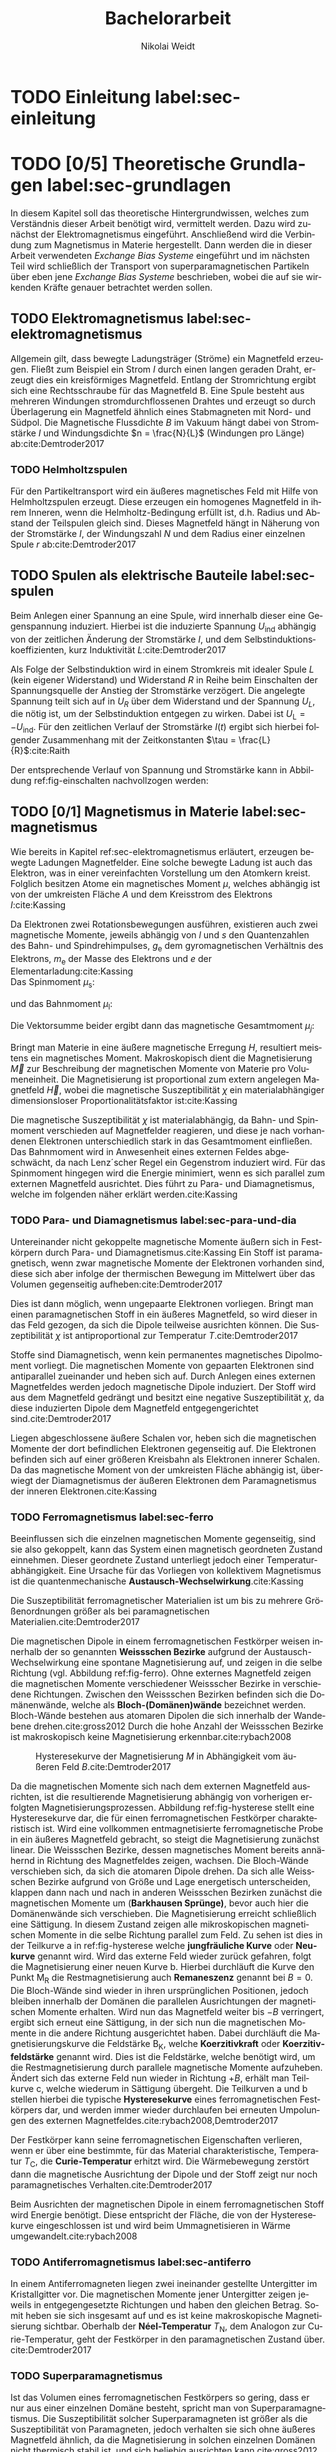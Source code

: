 #+Title: Bachelorarbeit
#+Author: Nikolai Weidt
#+Options: toc:2 tasks:t title:nil
#+Todo: TODO(t) | DONE(d) 
#+EXCLUDE_TAGS: ignore
#+LANGUAGE: de

* Header                                                             :ignore:
   #+latex_class:scrbook
   #+latex_class_options:[page,pdftex,12pt,a4paper,twoside,openright]
   
   # #+latex_header: \usepackage[latin1]{inputenc}
   #+latex_header: \usepackage[T1]{fontenc}
   #+latex_header: \usepackage[ngerman]{babel} 
   #+latex_header: \usepackage[bottom=2.5cm,left=2.5cm,right=2cm]{geometry}
   #+latex_header: \usepackage{color, xcolor}
   #+latex_header: \usepackage{float}
   #+latex_header: \usepackage{blindtext}
   #+latex_header: \usepackage{booktabs}
   #+latex_header: \usepackage{subcaption}
   # #+latex_header: \usepackage[hidelinks]{hyperref}
   #+latex_header: \usepackage[onehalfspacing]{setspace}
   #+latex_header: \usepackage{graphicx}
   #+latex_header: \usepackage{amsmath,amssymb,amstext,bbm}
   #+latex_header: \usepackage[labelfont=bf, up, textfont=small, figurename=Abb., tablename=Tab.]{caption}
   #+latex_header: \usepackage[output-decimal-marker={,}]{siunitx}
   #+latex_header: \include{titlepage/titlepage}
   #+latex_header: \newgeometry{bottom=2.5cm,left=2.5cm,right=2cm}
     
* Andere Arbeiten                                                    :ignore:

** [[file:arbeiten/BAChJa.pdf][BAChJa]]
** [[file:arbeiten/Bachelorarbeit_MeRe.pdf][BAMeRe]]
** [[file:arbeiten/Meike%20Reginka%20-%20Masterarbeit%2015.06.18.pdf][MAMeRe]]
** [[file:arbeiten/Holzinger_2015_Diss%20Transport%20magnetischer%20Partikel%20durch%20ma%C3%9Fgeschneider....pdf][DissDeHo]]


* TODO Einleitung label:sec-einleitung
* TODO [0/5] Theoretische Grundlagen label:sec-grundlagen
  In diesem Kapitel soll das theoretische Hintergrundwissen, welches zum Verständnis dieser Arbeit benötigt wird, vermittelt werden. Dazu wird zunächst der Elektromagnetismus eingeführt. Anschließend wird die Verbindung zum Magnetismus in Materie hergestellt. Dann werden die in dieser Arbeit verwendeten /Exchange Bias Systeme/ eingeführt und im nächsten Teil wird schließlich der Transport von superparamagnetischen Partikeln über eben jene /Exchange Bias Systeme/ beschrieben, wobei die auf sie wirkenden Kräfte genauer betrachtet werden sollen.

** TODO Elektromagnetismus label:sec-elektromagnetismus
   Allgemein gilt, dass bewegte Ladungsträger (Ströme) ein Magnetfeld erzeugen. Fließt zum Beispiel ein Strom $I$ durch einen langen geraden Draht, erzeugt dies ein kreisförmiges Magnetfeld. Entlang der Stromrichtung ergibt sich eine Rechtsschraube für das Magnetfeld B. Eine Spule besteht aus mehreren Windungen stromdurchflossenen Drahtes und erzeugt so durch Überlagerung ein Magnetfeld ähnlich eines Stabmagneten mit Nord- und Südpol. Die Magnetische Flussdichte $B$ im Vakuum hängt dabei von Stromstärke $I$ und Windungsdichte $n = \frac{N}{L}$ (Windungen pro Länge) ab:cite:Demtroder2017

#+name: eq-spule
\begin{equation}
B = \mu_{\mathrm{0}} \cdot n \cdot I .
\end{equation}

*** TODO Helmholtzspulen
    Für den Partikeltransport wird ein äußeres magnetisches Feld mit Hilfe von Helmholtzspulen erzeugt. Diese erzeugen ein homogenes Magnetfeld in ihrem Inneren, wenn die Helmholtz-Bedingung erfüllt ist, d.h. Radius und Abstand der Teilspulen gleich sind. Dieses Magnetfeld hängt in Näherung von der Stromstärke $I$, der Windungszahl $N$ und dem Radius einer einzelnen Spule $r$ ab:cite:Demtroder2017 
    
#+name: eq-helmholtz
\begin{equation}
B = \left(\frac{4}{5}\right)^{\frac{3}{2}} \cdot \mu_{\mathrm{0}} \cdot \frac{N \cdot I}{r} .
\end{equation}

** TODO Spulen als elektrische Bauteile label:sec-spulen
     Beim Anlegen einer Spannung an eine Spule, wird innerhalb dieser eine Gegenspannung induziert. Hierbei ist die induzierte Spannung $U_{\mathrm{ind}}$ abhängig von der zeitlichen Änderung der Stromstärke $I$, und dem Selbstinduktionskoeffizienten, kurz Induktivität $L$:cite:Demtroder2017
    
 #+name: eq-induktivitaet
 \begin{equation}
 U_\mathrm{ind} = - L \frac{dI}{dt} .
 \end{equation}

 Als Folge der Selbstinduktion wird in einem Stromkreis mit idealer Spule $L$ (kein eigener Widerstand) und Widerstand $R$ in Reihe beim Einschalten der Spannungsquelle der Anstieg der Stromstärke verzögert. Die angelegte Spannung teilt sich auf in $U_R$ über dem Widerstand und der Spannung $U_L$, die nötig ist, um der Selbstinduktion entgegen zu wirken. Dabei ist $U_{\mathrm{L}} = - U_{\mathrm{ind}}$. Für den zeitlichen Verlauf der Stromstärke $I(t)$ ergibt sich hierbei folgender Zusammenhang mit der Zeitkonstanten $\tau = \frac{L}{R}$:cite:Raith 

 #+name: eq-strom-spule
 \begin{equation}
 I(t) = I_{\mathrm{0}} \cdot e^{ -\frac{t}{\tau}} = I_{\mathrm{0}} \cdot e^{ -\frac{t \cdot R}{L}} .
 \end{equation}

 Der entsprechende Verlauf von Spannung und Stromstärke kann in Abbildung ref:fig-einschalten nachvollzogen werden: \\

\begin{figure}[H]
\centering
\begin{subfigure}[b]{0.45\textwidth}
\includegraphics[width=\textwidth]{./img/schaltplan.png}
\caption{Ersatzschaltbild.}
\label{fig-schaltplan}
\end{subfigure}
\hfill
\begin{subfigure}[b]{0.45\textwidth}
\includegraphics[width=\textwidth]{./img/einschalten.png}
\caption{Gemessene Spannung und Stromstärke.}
\label{fig-einschalten}
\end{subfigure}
\caption{Qualitative Darstellung des Verlaufs von Speisespannung $U_\mathrm{0}$ und Stromstärke $I$ in einer Reihenschaltung von Widerstand $R$ und Spule $L$.}
\end{figure}

** TODO [0/1] Magnetismus in Materie label:sec-magnetismus
   Wie bereits in Kapitel ref:sec-elektromagnetismus erläutert, erzeugen bewegte Ladungen Magnetfelder. Eine solche bewegte Ladung ist auch das Elektron, was in einer vereinfachten Vorstellung um den Atomkern kreist. Folglich besitzen Atome ein magnetisches Moment $\mu$, welches abhängig ist von der umkreisten Fläche $A$ und dem Kreisstrom des Elektrons $I$:cite:Kassing
   
#+name:eq-moment:
\begin{equation}
\mu = I * A
\end{equation}

Da Elektronen zwei Rotationsbewegungen ausführen, existieren auch zwei magnetische Momente, jeweils abhängig von $l$ und $s$ den Quantenzahlen des Bahn- und Spindrehimpulses, $g_\mathrm{e}$ dem gyromagnetischen Verhältnis des Elektrons, $m_\mathrm{e}$ der Masse des Elektrons und $e$ der Elementarladung:cite:Kassing 
\\
Das Spinmoment $\mu_\mathrm{s}$: 
#+name:eq-spinmoment
\begin{equation}
 \mu_\mathrm{s} = - g_\mathrm{e} \frac{\vert e \vert}{2 m_\mathrm{e}} \cdot s
\end{equation}


und das Bahnmoment $\mu_\mathrm{l}$: 
#+name:eq-bahnmoment
\begin{equation}
 \mu_\mathrm{l} = - \frac{\vert e \vert}{2 m_\mathrm{e}} \cdot l
\end{equation}

Die Vektorsumme beider ergibt dann das magnetische Gesamtmoment $\mu_j$:
#+name:eq-gesamtmoment
\begin{equation}
\mu_\mathrm{j} = \mu_\mathrm{l} + \mu_\mathrm{s}
\end{equation}

Bringt man Materie in eine äußere magnetische Erregung $H$, resultiert meistens ein magnetisches Moment. Makroskopisch dient die Magnetisierung $\vec{M}$ zur Beschreibung der magnetischen Momente von Materie pro Volumeneinheit. Die Magnetisierung ist proportional zum extern angelegen Magnetfeld $\vec{H}$, wobei die magnetische Suszeptibilität $\chi$ ein materialabhängiger dimensionsloser Proportionalitätsfaktor ist:cite:Kassing

#+name:eq-magnetisierung
\begin{equation}
\vec{M} = \chi \cdot \vec{H}
\end{equation}

Die magnetische Suszeptibilität $\chi$ ist materialabhängig, da Bahn- und Spinmoment verschieden auf Magnetfelder reagieren, und diese je nach vorhandenen Elektronen unterschiedlich stark in das Gesamtmoment einfließen. 
Das Bahnmoment wird in Anwesenheit eines externen Feldes abgeschwächt, da nach Lenz´scher Regel ein Gegenstrom induziert wird. Für das Spinmoment hingegen wird die Energie minimiert, wenn es sich parallel zum externen Magnetfeld ausrichtet. Dies führt zu Para- und Diamagnetismus, welche im folgenden näher erklärt werden.cite:Kassing


*** TODO Para- und Diamagnetismus label:sec-para-und-dia
   Untereinander nicht gekoppelte magnetische Momente äußern sich in Festkörpern durch Para- und Diamagnetismus.cite:Kassing 
Ein Stoff ist paramagnetisch, wenn zwar magnetische Momente der Elektronen vorhanden sind, diese sich aber infolge der thermischen Bewegung im Mittelwert über das Volumen gegenseitig aufheben:cite:Demtroder2017

#+name:eq-paramagnetismus
\begin{equation}
\vec{M} = \frac{1}{V} \sum \mu_\mathrm{j} = 0
\end{equation}

Dies ist dann möglich, wenn ungepaarte Elektronen vorliegen. Bringt man einen paramagnetischen Stoff in ein äußeres Magnetfeld, so wird dieser in das Feld gezogen, da sich die Dipole teilweise ausrichten können. Die Suszeptibilität $\chi$ ist antiproportional zur Temperatur $T$.cite:Demtroder2017

# #+name:eq-chi(temp)
# \begin{equation}
# \chi = N_\mathrm{0} \cdot \frac{\mu_\mathrm{0} \cdot \mu_\mathrm{m}^{2}}{k_\mathrm{B} T}
# \end{equation}

Stoffe sind Diamagnetisch, wenn kein permanentes magnetisches Dipolmoment vorliegt. Die magnetischen Momente von gepaarten Elektronen sind antiparallel zueinander und heben sich auf. Durch Anlegen eines externen Magnetfeldes werden jedoch magnetische Dipole induziert. Der Stoff wird aus dem Magnetfeld gedrängt und besitzt eine negative Suszeptibilität $\chi$, da diese induzierten Dipole dem Magnetfeld entgegengerichtet sind.cite:Demtroder2017

Liegen abgeschlossene äußere Schalen vor, heben sich die magnetischen Momente der dort befindlichen Elektronen gegenseitig auf. Die Elektronen befinden sich auf einer größeren Kreisbahn als Elektronen innerer Schalen. Da das magnetische Moment von der umkreisten Fläche abhängig ist, überwiegt der Diamagnetismus der äußeren Elektronen dem Paramagnetismus der inneren Elektronen.cite:Kassing

*** TODO Ferromagnetismus label:sec-ferro
    
Beeinflussen sich die einzelnen magnetischen Momente gegenseitig, sind sie also gekoppelt, kann das System einen magnetisch geordneten Zustand einnehmen. Dieser geordnete Zustand unterliegt jedoch einer Temperaturabhängigkeit. Eine Ursache für das Vorliegen von kollektivem Magnetismus ist die quantenmechanische *Austausch-Wechselwirkung*.cite:Kassing 

Die Suszeptibilität ferromagnetischer Materialien ist um bis zu mehrere Größenordnungen größer als bei paramagnetischen Materialien.cite:Demtroder2017

\begin{figure}[h]
\centering
\begin{subfigure}[b]{0.3\textwidth}
\caption{Ferromagnetischer Festkörper.}
\includegraphics[width=\textwidth]{./img/ferro.pdf}
\label{fig-ferro}
\end{subfigure}
\quad
\begin{subfigure}[b]{0.3\textwidth}
\caption{Antiferromagnetischer Festkörper.}
\includegraphics[width=\textwidth]{./img/antiferro.pdf}
\label{fig-antiferro}
\end{subfigure}
\caption{Schematische Darstellung der magnetischen Momente innerhalb eines Weissschen Bezirkes in Festkörpern.}
\end{figure}

Die magnetischen Dipole in einem ferromagnetischen Festkörper weisen innerhalb der so genannten *Weissschen Bezirke* aufgrund der Austausch-Wechselwirkung eine spontane Magnetisierung auf, und zeigen in die selbe Richtung (vgl. Abbildung ref:fig-ferro). Ohne externes Magnetfeld zeigen die magnetischen Momente verschiedener Weissscher Bezirke in verschiedene Richtungen. Zwischen den Weissschen Bezirken befinden sich die Domänenwände, welche als *Bloch-(Domänen)wände* bezeichnet werden. Bloch-Wände bestehen aus atomaren Dipolen die sich innerhalb der Wandebene drehen.cite:gross2012 Durch die hohe Anzahl der Weissschen Bezirke ist makroskopisch keine Magnetisierung erkennbar.cite:rybach2008  

#+caption: Hysteresekurve der Magnetisierung $M$ in Abhängigkeit vom äußeren Feld $B$.cite:Demtroder2017
#+name: fig-hysterese
#+attr_latex: :placement [h] :width 0.4\textwidth
[[file:img/hysterese.png]]

Da die magnetischen Momente sich nach dem externen Magnetfeld ausrichten, ist die resultierende Magnetisierung abhängig von vorherigen erfolgten Magnetisierungsprozessen. Abbildung ref:fig-hysterese stellt eine Hysteresekurve dar, die für einen ferromagnetischen Festkörper charakteristisch ist. Wird eine vollkommen entmagnetisierte ferromagnetische Probe in ein äußeres Magnetfeld gebracht, so steigt die Magnetisierung zunächst linear. Die Weissschen Bezirke, dessen magnetisches Moment bereits annähernd in Richtung des Magnetfeldes zeigen, wachsen. Die Bloch-Wände verschieben sich, da sich die atomaren Dipole drehen. Da sich alle Weissschen Bezirke aufgrund von Größe und Lage energetisch unterscheiden, klappen dann nach und nach in anderen Weissschen Bezirken zunächst die magnetischen Momente um (*Barkhausen Sprünge)*, bevor auch hier die Domänenwände sich verschieben.
Die Magnetisierung erreicht schließlich eine Sättigung. In diesem Zustand zeigen alle mikroskopischen magnetischen Momente in die selbe Richtung parallel zum Feld. Zu sehen ist dies in der Teilkurve a in ref:fig-hysterese welche *jungfräuliche Kurve* oder *Neukurve* genannt wird.
Wird das externe Feld wieder zurück gefahren, folgt die Magnetisierung einer neuen Kurve b. Hierbei durchläuft die Kurve den Punkt $\mathrm{M_{R}}$ die Restmagnetisierung auch *Remaneszenz* genannt bei $B=0$. Die Bloch-Wände sind wieder in ihren ursprünglichen Positionen, jedoch bleiben innerhalb der Domänen die parallelen Ausrichtungen der magnetischen Momente erhalten.
Wird nun das Magnetfeld weiter bis $-B$ verringert, ergibt sich erneut eine Sättigung, in der sich nun die magnetischen Momente in die andere Richtung ausgerichtet haben. Dabei durchläuft die Magnetisierungskurve die Feldstärke $\mathrm{B_{K}}$, welche *Koerzitivkraft* oder *Koerzitivfeldstärke* genannt wird. Dies ist die Feldstärke, welche benötigt wird, um die Restmagnetisierung durch parallele magnetische Momente aufzuheben.
Ändert sich das externe Feld nun wieder in Richtung $+B$, erhält man Teilkurve c, welche wiederum in Sättigung übergeht. Die Teilkurven a und b stellen hierbei die typische *Hysteresekurve* eines ferromagnetischen Festkörpers dar, und werden immer wieder durchlaufen bei erneuten Umpolungen des externen Magnetfeldes.cite:rybach2008,Demtroder2017

Der Festkörper kann seine ferromagnetischen Eigenschaften verlieren, wenn er über eine bestimmte, für das Material charakteristische, Temperatur $T_\mathrm{C}$, die *Curie-Temperatur* erhitzt wird. Die Wärmebewegung zerstört dann die magnetische Ausrichtung der Dipole und der Stoff zeigt nur noch paramagnetisches Verhalten.cite:Demtroder2017 

Beim Ausrichten der magnetischen Dipole in einem ferromagnetischen Stoff wird Energie benötigt. Diese entspricht der Fläche, die von der Hysteresekurve eingeschlossen ist und wird beim Ummagnetisieren in Wärme umgewandelt.cite:rybach2008

*** TODO Antiferromagnetismus label:sec-antiferro
In einem Antiferromagneten liegen zwei ineinander gestellte Untergitter im Kristallgitter vor. Die magnetischen Momente jener Untergitter zeigen jeweils in entgegengesetzte Richtungen und haben den gleichen Betrag. Somit heben sie sich insgesamt auf und es ist keine makroskopische Magnetisierung sichtbar. Oberhalb der *Néel-Temperatur* $T_\mathrm{N}$, dem Analogon zur Curie-Temperatur, geht der Festkörper in den paramagnetischen Zustand über. cite:Demtroder2017 

*** TODO Superparamagnetismus
Ist das Volumen eines ferromagnetischen Festkörpers so gering, dass er nur aus einer einzelnen Domäne besteht, spricht man von Superparamagnetismus. Die Suszeptibilität solcher Superparamagneten ist größer als die Suszeptibilität von Paramagneten, jedoch verhalten sie sich ohne äußeres Magnetfeld ähnlich, da die Magnetisierung in solchen einzelnen Domänen nicht thermisch stabil ist, und sich beliebig ausrichten kann.cite:gross2012 
    
*** TODO Exchange Bias Effekt label:sec-EB
 Der Exchange Bias Effekt wurde 1956 von \textsc{Meiklejohn} und \textsc{Bean} an oxidierten Co-Partikeln entdeckt.cite:Meiklejohn1957
* TODO Experimentelle Methoden label:sec-methoden
  
** TODO Programm zur Erstellung von Magnetfeldsequenzen label:sec-py

** TODO Experimenteller Aufbau label:sec-aufbau

Um den Transport von SPP über das Substrat zu realisieren und zu beobachten, wurde der Versuchsaufbau, der in Abbildung ref:img-aufbau zu sehen ist, verwendet.

#+caption: Partikeltransport Versuchsaufbau.
#+attr_latex: :width 0.75\textwidth
#+name: img-aufbau
file:./img/aufbau.png


Dieser Versuchsaufbau kann in zwei Teile unterteilt werden. Der erste Teil besteht aus einer Optronis Hochgeschwindigkeitskamera (1), welche durch ein Mikroskop (2) die Partikelbewegung in Videos aufzeichnet. Zur Belichtung der Probe wird eine Weißlicht-LED (3) verwendet. Die Position der Kamera über der Probe, und somit der Fokus des Mikroskops wird über einen Schrittmotor (4) verändert, welcher von einem LabView-Programm über eine NI USB-6002 Box (5) gesteuert wird. Der zweite Teil erzeugt das elektromagnetische Feld, um die Partikel zu transportieren. Er besteht aus drei senkrecht zueinander stehenden Helmholtzspulen (6), in deren Mitte ein beweglicher Probentisch liegt. Hiermit können Magnetfelder für alle drei Raumdimensionen erzeugt werden. Die Helmholtzspulen werden über eine spannungsgesteuertes Netzteil (7) mit Strom versorgt, welches wiederum von einer NI USB-6002 Box (8) über ein Python-Programm (siehe Kapitel ref:sec-py) angesteuert wird. So können beliebige Magnetfeldsequenzen im Inneren der Helmholtzspulen realisiert werden. Die Helmholtzspulen bestehen aus gewickeltem Kupferdraht, nähere Daten können Tabelle ref:tab-spulen entnommen werden.

#+caption: Technische Daten Helmholtzspulen. Windungen, Radius, Widerstand und Länge wurden der technischen Zeichnung entnommen, die Induktivität wurde gemessen.
#+attr_latex: :center t :align nil
#+name: tab-spulen
| Name | Windungen | Radius\nbsp[\si{\meter}] | Widerstand\nbsp[\si{\ohm}] | Länge\nbsp[\si{\milli\meter}] | Induktivität\nbsp[\si{\milli\henry}] |
|------+-----------+----------------------+------------------------+---------------------------+----------------------------------|
| /    | <         | <                    | <                      | <                         | <                                |
| x    | \num{360} | \num{0,047}          | \num{18,2}             | \num{65}                  | \num{9,29}                       |
| y    | \num{936} | \num{0,069}          | \num{51,6}             | \num{95}                  | \num{57,9}                       |
| z    | \num{330} | \num{0,030}          | \num{11,5}             | \num{70}                  | \num{5,6}                        |


Bei den Versuchen in dieser Arbeit wurden nur zwei der drei Helmholtzspulen verwendet. Dabei handelte es sich um die Spulen für die x- und z-Richtung. Die Partikel wurden in einer mikrofluidischen Zelle auf den Proben platziert, um dann untersucht werden zu können. Hierfür wird Parafilm zuerst in Größe der Probe zurecht geschnitten, und dann ein Rechteck im Inneren des Parafilms ausgeschnitten. So entsteht eine Aussparung in der Mitte, in die circa \SI{10}{\micro\meter} Partikelsuspension gegeben werden. Anschließend wird die Probe auf dem Probentisch platziert, die LED eingeschaltet, und die Kamera mittels Livebild und auf die Partikel fokussiert.

** TODO Messung des Magnetfeldes
   
* TODO Ergebnisse und Diskussion label:sec-ergebnisse
  
  #+caption: Gemessene Partikelgeschwindigkeiten für verschiedene Startzeiten des Plateaus in der angelegten Trapezspannung für eine Frequenz von 1 Hz.
  #+attr_latex: :placement [!h] :width 0.55\textwidth
  #+name: img-v
  [[file:./img/v.png]]

 #+caption: Darstellung der einzelnen Trajektorien von ausgewählten Partikeln bei verschiedenen Änderungsraten des Magnetfeldes. 
 #+attr_latex: :placmeent [!h] :width 0.7\textwidth
 #+name: img-traj_real
 file:./img/traj_real.png
 
 #+caption: Simulierte Trajektorien für verschiedene Änderungsraten des Magnetfeldes. 
 #+attr_latex: :placmeent [!h] :width 0.7\textwidth
 #+name: img-traj_real
 file:./img/traj_sim.png
 
* TODO Zusammenfassung und Ausblick label:sec-zusammenfassung

* Anhang
  

# Literaturverzeichnis:
  bibliographystyle:alpha
  bibliography:library.bib
